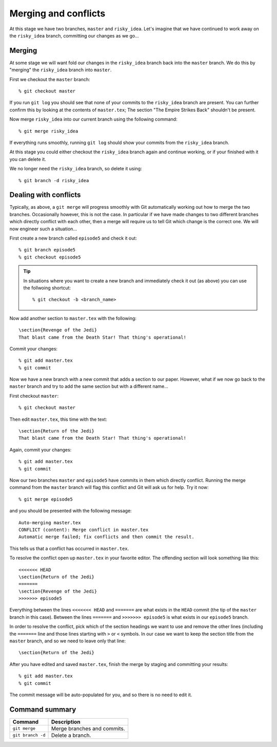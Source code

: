 .. highlight:: console

Merging and conflicts
=====================

At this stage we have two branches, ``master`` and ``risky_idea``.  Let's
imagine that we have continued to work away on the ``risky_idea`` branch,
committing our changes as we go...


Merging
-------

At some stage we will want fold our changes in the ``risky_idea`` branch back
into the ``master`` branch.  We do this by "merging" the ``risky_idea`` branch
into ``master``.

First we checkout the ``master`` branch::

    % git checkout master

If you run ``git log`` you should see that none of your commits to the
``risky_idea`` branch are present.  You can further confirm this by looking at
the contents of ``master.tex``; The section "The Empire Strikes Back" shouldn't
be present.

Now merge ``risky_idea`` into our current branch using the following command::

    % git merge risky_idea

If everything runs smoothly, running ``git log`` should show your commits from
the ``risky_idea`` branch.

At this stage you could either checkout the ``risky_idea`` branch again and
continue working, or if your finished with it you can delete it.  

We no longer need the ``risky_idea`` branch, so delete it using::

    % git branch -d risky_idea


Dealing with conflicts
----------------------

Typically, as above, a ``git merge`` will progress smoothly with Git
automatically working out how to merge the two branches.  Occasionally however,
this is not the case.  In particular if we have made changes to two different
branches which directly conflict with each other, then a merge will require us
to tell Git which change is the correct one.  We will now engineer such a
situation...

First create a new branch called ``episode5`` and check it out::

    % git branch episode5
    % git checkout episode5

.. tip::

    In situations where you want to create a new branch and immediately check it
    out (as above) you can use the follwoing shortcut::

        % git checkout -b <branch_name>

.. highlight:: latex

Now add another section to ``master.tex`` with the following::

    \section{Revenge of the Jedi}
    That blast came from the Death Star! That thing's operational!

.. highlight:: console

Commit your changes::

    % git add master.tex
    % git commit

Now we have a new branch with a new commit that adds a section to our paper.
However, what if we now go back to the ``master`` branch and try to add the same
section but with a different name...

First checkout ``master``::

    % git checkout master

.. highlight:: latex

Then edit ``master.tex``, this time with the text::

    \section{Return of the Jedi}
    That blast came from the Death Star! That thing's operational!

.. highlight:: console

Again, commit your changes::

    % git add master.tex
    % git commit

Now our two branches ``master`` and ``episode5`` have commits in them which
directly conflict.  Running the merge command from the ``master`` branch will
flag this conflict and Git will ask us for help.  Try it now::

    % git merge episode5

and you should be presented with the following message::

    Auto-merging master.tex
    CONFLICT (content): Merge conflict in master.tex
    Automatic merge failed; fix conflicts and then commit the result.

.. highlight:: latex

This tells us that a conflict has occurred in ``master.tex``.  

To resolve the conflict open up ``master.tex`` in your favorite editor.  The
offending section will look something like this::

    <<<<<<< HEAD
    \section{Return of the Jedi}
    =======
    \section{Revenge of the Jedi}
    >>>>>>> episode5

Everything between the lines ``<<<<<<< HEAD`` and ``=======`` are what exists in
the ``HEAD`` commit (the tip of the ``master`` branch in this case).  Between
the lines ``=======`` and ``>>>>>>> episode5`` is what exists in our
``episode5`` branch.

In order to resolve the conflict, pick which of the section headings we want to
use and remove the other lines (including the ``=======`` line and those lines
starting with ``>`` or ``<`` symbols.  In our case we want to keep the section
title from the ``master`` branch, and so we need to leave only that line::

    \section{Return of the Jedi}

.. highlight:: console

After you have edited and saved ``master.tex``, finish the merge by staging and
committing your results::

    % git add master.tex
    % git commit

The commit message will be auto-populated for you, and so there is no need to
edit it.


Command summary
---------------

+--------------------------------+--------------------------------------------------+
| **Command**                    |  **Description**                                 |
+--------------------------------+--------------------------------------------------+
| ``git merge``                  | Merge branches and commits.                      |
+--------------------------------+--------------------------------------------------+
| ``git branch -d``              | Delete a branch.                                 |
+--------------------------------+--------------------------------------------------+

